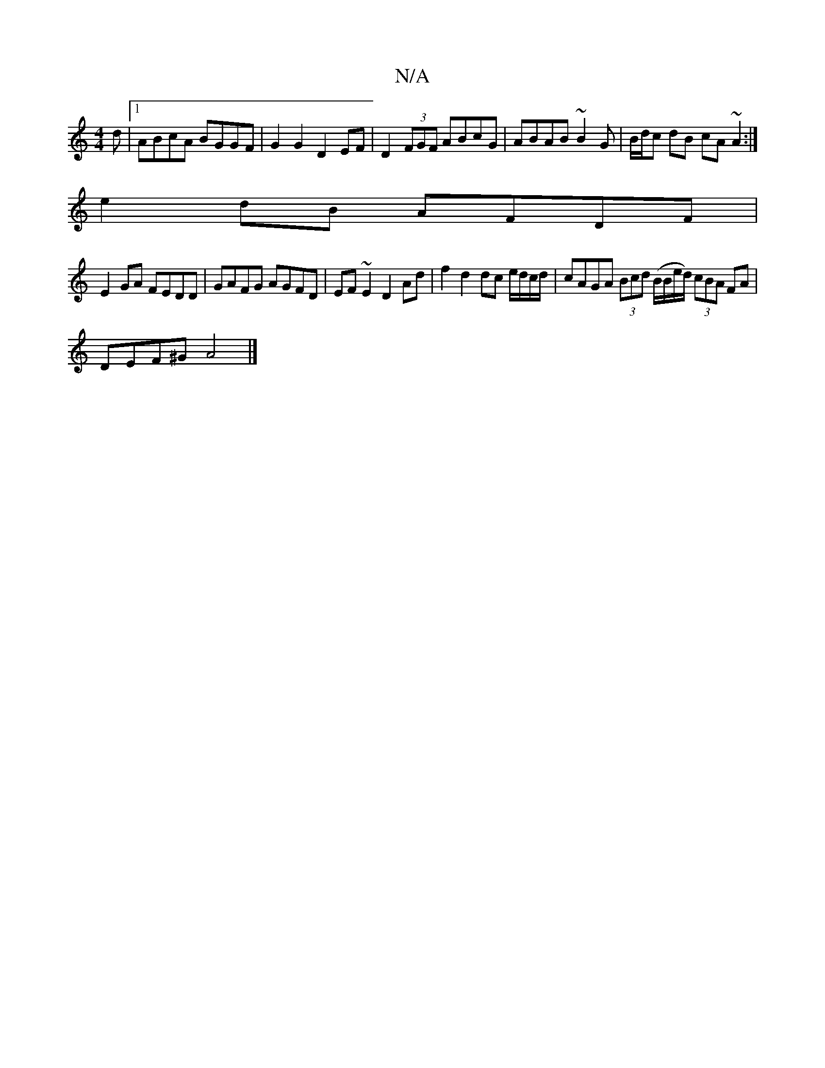 X:1
T:N/A
M:4/4
R:N/A
K:Cmajor
d |[1 ABcA BGGF | G2 G2 D2 EF|D2 (3FGF ABcG|ABAB ~B2G|B/d/c dB cA~A2:|
e2dB AFDF|
E2GA FEDD|GAFG AGFD|EF~E2 D2Ad|f2 d2 dc e/d/c/d/|cAGA (3Bcd (B/B/e/d/) (3cBA FA |
DEF^G A4 |]

D|cdbc dBAG- | DE'CE ED